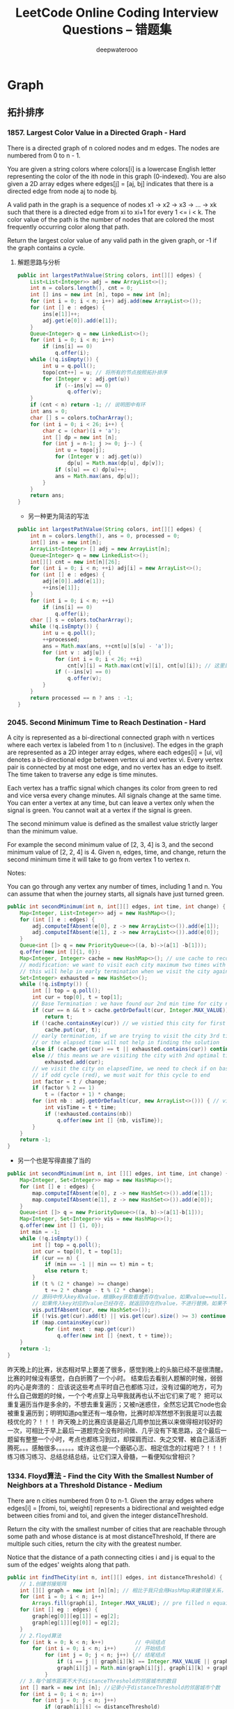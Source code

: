 #+latex_class: book
#+title: LeetCode Online Coding Interview Questions -- 错题集
#+author: deepwaterooo

* Graph
** 拓扑排序
*** 1857. Largest Color Value in a Directed Graph - Hard
There is a directed graph of n colored nodes and m edges. The nodes are numbered from 0 to n - 1.

You are given a string colors where colors[i] is a lowercase English letter representing the color of the ith node in this graph (0-indexed). You are also given a 2D array edges where edges[j] = [aj, bj] indicates that there is a directed edge from node aj to node bj.

A valid path in the graph is a sequence of nodes x1 -> x2 -> x3 -> ... -> xk such that there is a directed edge from xi to xi+1 for every 1 <= i < k. The color value of the path is the number of nodes that are colored the most frequently occurring color along that path.

Return the largest color value of any valid path in the given graph, or -1 if the graph contains a cycle.
**** 解题思路与分析
     #+BEGIN_SRC java
public int largestPathValue(String colors, int[][] edges) {
    List<List<Integer>> adj = new ArrayList<>();
    int n = colors.length(), cnt = 0; 
    int [] ins = new int [n], topo = new int [n]; 
    for (int i = 0; i < n; i++) adj.add(new ArrayList<>());
    for (int [] e : edges) {
        ins[e[1]]++;
        adj.get(e[0]).add(e[1]);
    }
    Queue<Integer> q = new LinkedList<>();
    for (int i = 0; i < n; i++)
        if (ins[i] == 0)
            q.offer(i);
    while (!q.isEmpty()) {
        int u = q.poll();
        topo[cnt++] = u; // 将所有的节点按照拓扑排序
        for (Integer v : adj.get(u)) 
            if (--ins[v] == 0)
                q.offer(v);
    }
    if (cnt < n) return -1; // 说明图中有环
    int ans = 0;
    char [] s = colors.toCharArray();
    for (int i = 0; i < 26; i++) {
        char c = (char)(i + 'a');
        int [] dp = new int [n];
        for (int j = n-1; j >= 0; j--) {
            int u = topo[j];
            for (Integer v : adj.get(u)) 
                dp[u] = Math.max(dp[u], dp[v]);
            if (s[u] == c) dp[u]++;
            ans = Math.max(ans, dp[u]);
        }
    }
    return ans;
}
#+END_SRC
- 另一种更为简洁的写法
#+BEGIN_SRC java
public int largestPathValue(String colors, int[][] edges) {
    int n = colors.length(), ans = 0, processed = 0;
    int[] ins = new int[n];
    ArrayList<Integer> [] adj = new ArrayList[n];
    Queue<Integer> q = new LinkedList<>();
    int[][] cnt = new int[n][26];
    for (int i = 0; i < n; ++i) adj[i] = new ArrayList<>();
    for (int [] e : edges) {
        adj[e[0]].add(e[1]);
        ++ins[e[1]];
    }
    for (int i = 0; i < n; ++i)
        if (ins[i] == 0)
            q.offer(i);
    char [] s = colors.toCharArray();
    while (!q.isEmpty()) {
        int u = q.poll();
        ++processed;
        ans = Math.max(ans, ++cnt[u][s[u] - 'a']);
        for (int v : adj[u]) {
            for (int i = 0; i < 26; ++i)
                cnt[v][i] = Math.max(cnt[v][i], cnt[u][i]); // 这里是不是可以再简化一下？
            if (--ins[v] == 0)
                q.offer(v);
        }
    }
    return processed == n ? ans : -1;
}
     #+END_SRC
*** 2045. Second Minimum Time to Reach Destination - Hard
A city is represented as a bi-directional connected graph with n vertices where each vertex is labeled from 1 to n (inclusive). The edges in the graph are represented as a 2D integer array edges, where each edges[i] = [ui, vi] denotes a bi-directional edge between vertex ui and vertex vi. Every vertex pair is connected by at most one edge, and no vertex has an edge to itself. The time taken to traverse any edge is time minutes.

Each vertex has a traffic signal which changes its color from green to red and vice versa every change minutes. All signals change at the same time. You can enter a vertex at any time, but can leave a vertex only when the signal is green. You cannot wait at a vertex if the signal is green.

The second minimum value is defined as the smallest value strictly larger than the minimum value.

For example the second minimum value of [2, 3, 4] is 3, and the second minimum value of [2, 2, 4] is 4.
Given n, edges, time, and change, return the second minimum time it will take to go from vertex 1 to vertex n.

Notes:

You can go through any vertex any number of times, including 1 and n.
You can assume that when the journey starts, all signals have just turned green.

[[./pic/redGreen.png]]

#+BEGIN_SRC java
public int secondMinimum(int n, int[][] edges, int time, int change) {
    Map<Integer, List<Integer>> adj = new HashMap<>();
    for (int [] e : edges) {
        adj.computeIfAbsent(e[0], z -> new ArrayList<>()).add(e[1]);
        adj.computeIfAbsent(e[1], z -> new ArrayList<>()).add(e[0]);
    }
    Queue<int []> q = new PriorityQueue<>((a, b)->(a[1] -b[1]));
    q.offer(new int []{1, 0});
    Map<Integer, Integer> cache = new HashMap<>(); // use cache to record min time per city
    // modification: we want to visit each city maximum two times with different times,
    // this will help in early termination when we visit the city again (3rd time or more)
    Set<Integer> exhausted = new HashSet<>();
    while (!q.isEmpty()) {
        int [] top = q.poll();
        int cur = top[0], t = top[1];
        // Base Termination : we have found our 2nd min time for city n
        if (cur == n && t > cache.getOrDefault(cur, Integer.MAX_VALUE))
            return t;
        if (!cache.containsKey(cur)) // we vistied this city for first time, so elapsed time is min for this city
            cache.put(cur, t);
        // early termination, if we are trying to visit the city 3rd time or more ,
        // or the elapsed time will not help in finding the solution
        else if (cache.get(cur) == t || exhausted.contains(cur)) continue;
        else // this means we are visiting the city with 2nd optimal time , we dont need to visit the city ever again
            exhausted.add(cur);
        // we visit the city on elapsedTime, we need to check if on basis of change time, whether this time falls in  cycle (green or red)
        // if odd cycle (red), we must wait for this cycle to end
        int factor = t / change;
        if (factor % 2 == 1)
            t = (factor + 1) * change;
        for (int nb : adj.getOrDefault(cur, new ArrayList<>())) { // visit the neighbours
            int visTime = t + time;
            if (!exhausted.contains(nb))
                q.offer(new int [] {nb, visTime});
        }
    }
    return -1;
}
#+END_SRC
- 另一个也是写得直接了当的
#+BEGIN_SRC java
public int secondMinimum(int n, int [][] edges, int time, int change) {
    Map<Integer, Set<Integer>> map = new HashMap<>();
    for (int [] e : edges) {
        map.computeIfAbsent(e[0], z -> new HashSet<>()).add(e[1]);
        map.computeIfAbsent(e[1], z -> new HashSet<>()).add(e[0]);
    }
    Queue<int []> q = new PriorityQueue<>((a, b)->(a[1]-b[1]));
    Map<Integer, Set<Integer>> vis = new HashMap<>();
    q.offer(new int [] {1, 0});
    int min = -1;
    while (!q.isEmpty()) {
        int [] top = q.poll();
        int cur = top[0], t = top[1];
        if (cur == n) {
            if (min == -1 || min == t) min = t;
            else return t;
        }
        if (t % (2 * change) >= change)
            t += 2 * change - t % (2 * change);
        // 源码中传入key和value，根据key获取看是否存在value，如果value==null，然后调用put方法把传入的key和value  put进map，返回根据key获取的老value
        // 如果传入key对应的value已经存在，就返回存在的value，不进行替换。如果不存在，就添加key和value，返回null
        vis.putIfAbsent(cur, new HashSet<>());
        if (!vis.get(cur).add(t) || vis.get(cur).size() >= 3) continue;
        if (map.containsKey(cur))
            for (int next : map.get(cur)) 
                q.offer(new int [] {next, t + time});
    }
    return -1;
}
#+END_SRC
昨天晚上的比赛，状态相对早上要差了很多，感觉到晚上的头脑已经不是很清醒。比赛的时候没有感觉，白白折腾了一个小时。
结束后去看别人题解的时候，弱弱的内心是奔溃的：
应该说这些考点平时自己也都练习过，没有过偏的地方，可为什么自己做题的时候，一个个考点穿上马甲我就再也认不出它们来了呢？
把可以重复遍历当作是多余的，不想去重复遍历；又被n迷惑住，全然忘记其它node也会被重复遍历到；明明知道pq里还有一堆杂物，比赛时却浑然想不到我是可以去裁枝优化的？！！！
昨天晚上的比赛应该是最近几周参加比赛以来做得相对较好的一次，可相比于早上最后一道题完全没有时间做、几乎没有下笔思路，这个最后一题留有整整一个小时，考点也都练习到过，却探肩而过、失之交臂、被自己活活折腾死。。。感触很多。。。。。。或许这也是一个磨砺心志、相定信念的过程吧？！！！练习练习练习、总结总结总结，让它们深入骨髓，一看便知似曾相识？

*** 1334. Floyd算法 - Find the City With the Smallest Number of Neighbors at a Threshold Distance - Medium
There are n cities numbered from 0 to n-1. Given the array edges where edges[i] = [fromi, toi, weighti] represents a bidirectional and weighted edge between cities fromi and toi, and given the integer distanceThreshold.

Return the city with the smallest number of cities that are reachable through some path and whose distance is at most distanceThreshold, If there are multiple such cities, return the city with the greatest number.

Notice that the distance of a path connecting cities i and j is equal to the sum of the edges' weights along that path.
#+BEGIN_SRC java
public int findTheCity(int n, int[][] edges, int distanceThreshold) {
    // 1.创建邻接矩阵
    int [][] graph = new int [n][n]; // 相比于我只会用HashMap来建邻接关系，邻接链表与数组都可能，看哪个用起来方便
    for (int i = 0; i < n; i++)
        Arrays.fill(graph[i], Integer.MAX_VALUE); // pre filled n equaivlent to Integer.MAX_VALUE
    for (int [] eg : edges) {
        graph[eg[0]][eg[1]] = eg[2];
        graph[eg[1]][eg[0]] = eg[2];
    }
    // 2.floyd算法
    for (int k = 0; k < n; k++)          // 中间结点
        for (int i = 0; i < n; i++)      // 开始结点
            for (int j = 0; j < n; j++) {// 结尾结点
                if (i == j || graph[i][k] == Integer.MAX_VALUE || graph[k][j] == Integer.MAX_VALUE) continue;
                graph[i][j] = Math.min(graph[i][j], graph[i][k] + graph[k][j]);
            }                
    // 3.每个城市距离不大于distanceThreshold的邻居城市的数目
    int [] mark = new int [n]; //记录小于distanceThreshold的邻居城市个数
    for (int i = 0; i < n; i++) 
        for (int j = 0; j < n; j++) 
            if (graph[i][j] <= distanceThreshold)
                mark[i]++;
    // 4.找数目少，编号最大的
    int min = n;
    int ans = 0;
    for (int i = 0; i < n; i++) 
        if (min >= mark[i]) {
            min = mark[i];
            ans = i;
        }
    return ans;
}
#+END_SRC
- 另一种解法
#+BEGIN_SRC java
// 之前用原创想法也写了很多图的题，但缺乏归纳总结，原创想法更多的是解决了题目，但解法与效率、与优化算法间的距离还需要很多比较归纳与总结，才能把图这一块吃透
// https://leetcode.jp/leetcode-1334-find-the-city-with-the-smallest-number-of-neighbors-at-a-threshold-distance-%E8%A7%A3%E9%A2%98%E6%80%9D%E8%B7%AF%E5%88%86%E6%9E%90/  这个题需要重新写
// map：图结构
// city：当前城市
// dis：当前所剩距离
// v：已经被记录为邻居的节点
// maxDis：走到某个节点时，剩余距离的最大值
// 返回值为当前城市的邻居数。
private int dfs(int [][] arr, int city, int dis, boolean [] vis, int [] maxDis) {
    int res = 0;
    for (int i = 0; i < arr[0].length; i++) { // 循环当前城市的所有相邻城市
        int distance = arr[city][i]; // 与相邻城市的距离，如果为0，说明与该城市不相连
        int diffDis = dis - distance;// 到达相邻城市后，与阈值相比的剩余距离。
        if (distance > 0 && diffDis >= maxDis[i]) { // 与该城市相连并且剩余距离大于等于访问数组中的值
            maxDis[i] = diffDis;     // 更新访问数组中的剩余距离   
            if (!vis[i]) {
                vis[i] = true;
                res++;
            }
            res += dfs(arr, i, diffDis, vis, maxDis); // 递归dfs与该城市相连的其他城市：图中我似乎还很没有dfs以及递归的概念
        }
    }
    return res;
}
public int findTheCity(int n, int[][] edges, int distanceThreshold) {
    int [][] map = new int [n][n];
    for (int [] eg : edges) {
        map[eg[0]][eg[1]] = eg[2];
        map[eg[1]][eg[0]] = eg[2];
    }
    int min = n;
    int res = 0;
    for (int i = 0; i < n; i++) {
        boolean [] vis = new boolean [n];
        vis[i] = true;
        int cnt = dfs(map, i, distanceThreshold, vis, new int [n]);
        if (cnt <= min) {
            min = cnt;
            res = i;
        }
    }
    return res;
}
#+END_SRC

*** 1129. Shortest Path with Alternating Colors - Medium
Consider a directed graph, with nodes labelled 0, 1, ..., n-1.  In this graph, each edge is either red or blue, and there could be self-edges or parallel edges.

Each [i, j] in red_edges denotes a red directed edge from node i to node j.  Similarly, each [i, j] in blue_edges denotes a blue directed edge from node i to node j.

Return an array answer of length n, where each answer[X] is the length of the shortest path from node 0 to node X such that the edge colors alternate along the path (or -1 if such a path doesn't exist).
#+BEGIN_SRC java
// 找最短路径应该用queue来做，入队列的时候需要标记红边或是蓝边以便找交替路径
public int[] shortestAlternatingPaths(int n, int[][] red_edges, int[][] blue_edges) {
    HashMap<Integer, List<Integer>> [] maps = new HashMap [2]; // 0 : red; 1: blue
    for (int i = 0; i < 2; i++) 
        maps[i] = new HashMap<>();
    for (int i = 0; i < red_edges.length; i++) 
        maps[0].computeIfAbsent(red_edges[i][0], k->new ArrayList<>()).add(red_edges[i][1]);
    for (int i = 0; i < blue_edges.length; i++) 
        maps[1].computeIfAbsent(blue_edges[i][0], k->new ArrayList<>()).add(blue_edges[i][1]);
    int [] ans = new int[n];
    Arrays.fill(ans, -1);
    Queue<int []> q = new LinkedList<>();
    q.offer(new int [] {0, 0}); // red edge         
    q.offer(new int [] {0, 1}); // blue edge
    boolean [][] inQueue = new boolean [n][2]; // 0: red, 1: blue
    inQueue[0][0] = true;
    inQueue[0][1] = true;
    int cnt = 0, color = 0;
    while (!q.isEmpty()) {
        for (int size = q.size(); size > 0; size--) {
            int [] cur = q.poll();
            System.out.println(Arrays.toString(cur));
            color = cur[1];
            if (ans[cur[0]] == -1) ans[cur[0]] = cnt;
            List<Integer> nextNodes = maps[1-color].get(cur[0]);
            if (nextNodes == null) continue;
            for (Integer next : nextNodes) 
                if (!inQueue[next][1-color]) {
                    q.offer(new int [] {next, 1-color});
                    inQueue[next][1-color] = true;
                }
        }
        ++cnt;
    }
    return ans;
}
#+END_SRC
- 不是总喜欢省掉大括号吗，试试省掉下面的。。。。。。
#+BEGIN_SRC java
public int[] shortestAlternatingPaths(int n, int[][] red_edges, int[][] blue_edges) {
    int [][] red = new int[n][2]; // 红 0 蓝 1
    int [][] blue = new int[n][2];
    for (int i = 1; i < n; i++) {
        red[i][0] = i;
        red[i][1] = 0x0fffffff;   // 初始化红边权值
    }
    red [0][0] = 0;
    red [0][1] = 0;
    for (int i = 1; i < n; i++) {
        blue[i][0] = i;
        blue[i][1] = 0x0fffffff;
    }
    blue [0][0] = 0;
    blue [0][1] = 0;
    dfs(red, blue, 0, 0, red_edges, blue_edges);
    dfs(red, blue, 1, 0, red_edges, blue_edges);
    int [] ans = new int[n];
    for(int i = 0; i < n; i++){
        ans[i] = Math.min(red[i][1], blue[i][1]);
        if (ans[i] == 0x0fffffff) // 没有改变说明不存在
            ans[i] = -1;
    }
    return ans;
}
public void dfs(int [][] red, int [][] blue, int color, int node, int[][] red_edges, int[][] blue_edges){
    if (color == 0) { // 这个括号可以省吗？？？
        for (int [] blue_to : blue_edges) // 以node为from to 为终 的边
            if (node == blue_to[0] && red[node][1]+1 < blue[blue_to[1]][1]) {// 0到from点加1是否小于0到to的距离
                blue[blue_to[1]][1] = red[node][1]+1; // 作距离的更新
                dfs(red, blue, 1-color, blue_to[1], red_edges, blue_edges);
            }
    } else for (int [] red_to : red_edges) //以node为from to 为终 的边
               if (node == red_to[0] && blue[node][1]+1 < red[red_to[1]][1]) {//0到from点加1是否小于0到to的距离
                   red[red_to[1]][1] = blue[node][1]+1;
                   dfs(red, blue, 1-color, red_to[1], red_edges, blue_edges);
               }
}
#+END_SRC

*** 882. Reachable Nodes In Subdivided Graph - Hard
You are given an undirected graph (the "original graph") with n nodes labeled from 0 to n - 1. You decide to subdivide each edge in the graph into a chain of nodes, with the number of new nodes varying between each edge.

The graph is given as a 2D array of edges where edges[i] = [ui, vi, cnti] indicates that there is an edge between nodes ui and vi in the original graph, and cnti is the total number of new nodes that you will subdivide the edge into. Note that cnti == 0 means you will not subdivide the edge.

To subdivide the edge [ui, vi], replace it with (cnti + 1) new edges and cnti new nodes. The new nodes are x1, x2, ..., xcnti, and the new edges are [ui, x1], [x1, x2], [x2, x3], ..., [xcnti-1, xcnti], [xcnti, vi].

In this new graph, you want to know how many nodes are reachable from the node 0, where a node is reachable if the distance is maxMoves or less.

Given the original graph and maxMoves, return the number of nodes that are reachable from node 0 in the new graph.

再进一步来分析，其实上对于每个结点来说（不论有没有编号），若我们能算出该结点离起始结点的最短距离，且该距离小于等于M的话，那这个结点就一定可以到达。这样来说，其实本质就是求单源点的最短距离，此时就要祭出神器迪杰斯特拉算法 Dijkstra Algorithm 了，LeetCode 中使用了该算法的题目还有 Network Delay Time 和 The Maze II。该算法的一般形式是用一个最小堆来保存到源点的最小距离，这里我们直接统计到源点的最小距离不是很方便，可以使用一个小 trick，即用一个最大堆来统计当前结点所剩的最大步数，因为剩的步数越多，说明距离源点距离越小。由于 Dijkstra 算法是以起点为中心，向外层层扩展，直到扩展到终点为止。根据这特性，用 BFS 来实现时再好不过了，首先来建立邻接链表，这里可以使用一个 NxN 的二维数组 graph，其中 graph[i][j] 表示从大结点i往大结点j方向会经过的小结点个数，建立邻接链表的时候对于每个 edge，要把两个方向都赋值，前面解释过了这里要当作有向图来做。然后使用一个最大堆，里面放剩余步数和结点编号组成的数对儿，把剩余步数放前面就可以默认按步数从大到小排序了，初始化时把 {M,0} 存入最大堆。还需要一个一维数组 visited 来记录某个结点是否访问过。

#+BEGIN_SRC java
public int reachableNodes(int[][] edges, int maxMoves, int n) {
    int [][] graph = new int  [n][n];
    for (int i = 0; i < n; i++) 
        Arrays.fill(graph[i], -1);
    for (int [] v : edges) {
        graph[v[0]][v[1]] = v[2];
        graph[v[1]][v[0]] = v[2];
    }
    Queue<int []> q = new PriorityQueue<>((a, b) -> (b[0] - a[0]));
    boolean [] vis = new boolean [n];
    q.offer(new int [] {maxMoves, 0});
    int res = 0;
    while (!q.isEmpty()) {
        int [] cur = q.poll();
        int cnt = cur[0], u = cur[1];
        if (vis[u]) continue;
        vis[u] = true;
        ++res;
        for (int i = 0; i < n; i++) {
            if (graph[u][i] == -1) continue;
            if (cnt > graph[u][i] && !vis[i])
                q.offer(new int [] {cnt - graph[u][i]-1, i});
            graph[i][u] -= Math.min(cnt, graph[u][i]);
            res += Math.min(cnt, graph[u][i]);
        }
    }
    return res;
}
#+END_SRC
- 我们也可以使用 HashMap 来建立邻接链表，最后的运行速度果然要比二维数组形式的邻接链表要快一些，其他的地方都不变，参见代码如下：
#+BEGIN_SRC java
public int reachableNodes(int[][] edges, int maxMoves, int n) {
    int res = 0;
    Map<Integer, Map<Integer, Integer>> graph = new HashMap<>();
    for (int [] v : edges) {
        graph.computeIfAbsent(v[0], k->new HashMap<>()).put(v[1], v[2]);
        graph.computeIfAbsent(v[1], k->new HashMap<>()).put(v[0], v[2]);
    }
    Queue<int []> q = new PriorityQueue<>((a, b) -> (b[0] - a[0]));
    boolean [] vis = new boolean [n];
    q.offer(new int [] {maxMoves, 0});
    while (!q.isEmpty()) {
        int [] cur = q.poll();
        int cnt = cur[0], u = cur[1];
        if (vis[u]) continue;
        vis[u] = true;
        ++res;
        for (int i = 0; i < n; i++) {
            if (!graph.containsKey(u) || !graph.get(u).containsKey(i) || graph.get(u).get(i) == -1) continue;
            if (cnt > graph.get(u).get(i) && !vis[i])
                q.offer(new int [] {cnt - graph.get(u).get(i)-1, i});
            graph.get(i).put(u, graph.get(u).get(i) - Math.min(cnt, graph.get(u).get(i)));
            res += Math.min(cnt, graph.get(u).get(i));
        }
    }
    return res;
}
#+END_SRC

*** 1782. Count Pairs Of Nodes - Hard
You are given an undirected graph defined by an integer n, the number of nodes, and a 2D integer array edges, the edges in the graph, where edges[i] = [ui, vi] indicates that there is an undirected edge between ui and vi. You are also given an integer array queries.

Let incident(a, b) be defined as the number of edges that are connected to either node a or b.

The answer to the jth query is the number of pairs of nodes (a, b) that satisfy both of the following conditions:

a < b
incident(a, b) > queries[j]
Return an array answers such that answers.length == queries.length and answers[j] is the answer of the jth query.

Note that there can be multiple edges between the same two nodes.
#+BEGIN_SRC java
// https://leetcode.com/problems/count-pairs-of-nodes/discuss/1096740/C%2B%2BJavaPython3-Two-Problems-O(q-*-(n-%2B-e))
public int[] countPairs(int n, int[][] edges, int[] queries) { // 别人家的思路好清晰
    int [] cnt = new int [n+1], sortedCnt = new int [n+1], ans = new int [queries.length];
    Map<Integer, Integer> [] m = new HashMap[n+1];
    for (var e : edges) {
        sortedCnt[e[0]] = cnt[e[0]] = cnt[e[0]] + 1;
        sortedCnt[e[1]] = cnt[e[1]] = cnt[e[1]] + 1;
        int min = Math.min(e[0], e[1]), max = Math.max(e[0], e[1]);
        m[min] = m[min] == null ? new HashMap<>() : m[min];
        m[min].put(max, m[min].getOrDefault(max, 0) + 1); // 仍然是当作有向图、单向图来做
    }
    Arrays.sort(sortedCnt);
    int res = 0, cur = 0;
    for (int k = 0; k < queries.length; k++) {
        for (int i = 1, j = n; i < j;) 
            if (queries[k] < sortedCnt[i] + sortedCnt[j])
                ans[k] += (j--) - i;
            else ++i;
        for (int i = 1; i <= n; i++) 
            if (m[i] != null) 
                for (var en : m[i].entrySet()) {
                    int j = en.getKey(), sharedCnt = en.getValue();
                    if (queries[k] < cnt[i] + cnt[j] && cnt[i] + cnt[j] - sharedCnt <= queries[k])
                        ans[k]--;
                }
    } 
    return ans;
}
#+END_SRC
# // https://leetcode.com/problems/count-pairs-of-nodes/discuss/1096432/Java-or-Two-Steps-or-O(NlgN-%2B-Q(N%2BE))
# // 这个也可以再参考一下

** Tarjan 算法
- 图的一些基本概念：
  - *关联（incident）* : 点为边的端点;
  - *邻接（adjacent）* : 点与点关联同一条边，或边与边关联同一顶点；
  - *子图* : 图G'的点和边都是图G的子集，则G'为G的子图;
  - *道路* : 从点v到点u的路径；
  - *简单道路* : 没有重复边的道路；
  - *回路* : 起点与终点相同的道路；
  - *简单回路* : 没有重复边的回路；
  - *连通* : 两顶点间有道路；
  - *强连通* : 有向图u→v与v→u都有道路；
  - *连通图* : 任意两顶点间都有道路（若有向图除去方向后连通，则称有向图连通）；
  - *简单图* : 没有重复边和自环的图；
  - *完全图* : 任意两顶点间有一条边到达的简单图（有向完全图与无向完全图）；
  - *强连通（strongly connected）* : 在有向图G 中，如果两个顶点间至少存在一条路径，称两个顶点强连通（strongly connected）；
  - *强连通图* : 如果有向图G 的每两个顶点都强连通，称G 是一个强连通图；
  - *强连通分量(strongly connected components)* : 非强连通图有向图的极大强连通子图，称为强连通分量(strongly connected components)。
- 无向图的割点与桥
  - 什么是无向图？简单来说，若一个图中每条边都是无方向的，则称为无向图。
  - 割点: 若从图中删除节点 x 以及所有与 x 关联的边之后，图将被分成两个或两个以上的不相连的子图，那么称 x 为图的割点。
  - 桥: 若从图中删除边 e 之后，图将分裂成两个不相连的子图，那么称 e 为图的桥或割边。
- 求强连通分量就是我们今天要解决的问题，根据强连通分量定义，用双向遍历取交集的方法求强连通分量，时间复杂度为O（$N^2$+M）. 而Tarjan或Kosaraju算法, 两者的时间复杂度都是O（N+M）。
*** 算法简介

在了解了 Tarjan 算法的背景以及图的割点与桥的基本概念之后，我们下面所面临的问题就是 —— 如何求解图的割点与桥？

开门见山，我们直接引出 Tarjan 算法在求解无向图的割点与桥的工作原理。

- 时间戳: ​时间戳是用来标记图中每个节点在进行深度优先搜索时被访问的时间顺序，当然，你可以理解成一个序号（这个序号由小到大），用 dfn[x] 来表示。
- 搜索树: 在无向图中，我们以某一个节点 x 出发进行深度优先搜索，每一个节点只访问一次，所有被访问过的节点与边构成一棵树，我们可以称之为“无向连通图的搜索树”。
- 追溯值: 追溯值用来表示从当前节点 x 作为搜索树的根节点出发，能够访问到的所有节点中，时间戳最小的值 —— low[x]。那么，我们要限定下什么是“能够访问到的所有节点”？，其需要满足下面的条件之一即可：
  - 以 x 为根的搜索树的所有节点
  - 通过一条非搜索树上的边，能够到达搜索树的所有节点

Tarjan 算法是基于对图深度优先搜索的算法，每个强连通分量为搜索树中的一棵子树。搜索时，把当前搜索树中未处理的节点加入一个堆栈，回溯时可以判断栈顶到栈中的节点是否为一个强连通分量。

- 定义:
  - o DFN(u)为节点u 搜索的次序编号(时间戳);
  - o LOW(u)为u 或 u的子树能够追溯到的最早的栈中节点的次序号;

由定义可以得出，当 DFN(u)=LOW(u)时，以u为根的搜索子树上所有节点是一个强连通分量。

- 算法：
  - 当首次搜索到点u时DFN[u]=LOW[u]=time;
  - 每当搜索到一个点，把该点压入栈顶;
  - 当u和v有边相连时:

1）如果v不在栈中（树枝边），DFS(v)，并且LOW[u] = min{LOW(u),LOW(v)};

2）如果v在栈中（前向边/后向边），此时LOW[u] = min{LOW[u],DFN[v]}
    - 当DFN[u]=LOW[u]时，将它以及在它之上的元素弹出栈，此时，弹出栈的结点构成一个强连通分量;
    - 继续搜索，知道图被遍历完毕。

由于在这个过程中每个点只被访问一次，每条边也只被访问一次，所以Tarjan算法的时间复杂度是O(n+m).
 
- 这个算法需要用到好几个辅助数组, 下面我来详细介绍它们的作用
  - int dfn[MAXN];// 用来记录一个顶点第一次被访问时的时间戳
  - int low[MAXN];// 用来记录一个顶点不经过它的父亲顶点最高能访问到它的祖先节点中的最小时间戳, 通俗易懂的来说, 就是与结点i连接的所有点中dfn[]值最小的一个。
  - int cut[MAXN];// 用来记录该点是否是割点, 因为一个割点可能多次被记录

*** 1192. Critical Connections in a Network- Hard Tarjan 算法 Tarjan's algorithm Kosaraju算法 -- todo: 这个题不太懂
There are n servers numbered from 0 to n - 1 connected by undirected server-to-server connections forming a network where connections[i] = [ai, bi] represents a connection between servers ai and bi. Any server can reach other servers directly or indirectly through the network.

A critical connection is a connection that, if removed, will make some servers unable to reach some other server.

Return all critical connections in the network in any order.
**** 解题思路与分析
- https://www.cnblogs.com/nullzx/p/7968110.html

     #+BEGIN_SRC java
public List<List<Integer>> criticalConnections(int n, List<List<Integer>> connections) {
    depth = new int [n];
    Arrays.fill(depth, -1);
    adj = new ArrayList[n]; // 初始化结构图map[i]代表节点i可以连通哪些节点
    for (int i = 0; i < n; i++) adj[i] = new ArrayList<>();
    for (List<Integer> c : connections) {
        adj[c.get(0)].add(c.get(1));
        adj[c.get(1)].add(c.get(0));
    }
    dfs(0, 0, 0);
    return ans;
}
List<List<Integer>> ans = new ArrayList<>();
List<Integer> [] adj;
int [] depth;
int dfs(int cur, int pre, int dep) { // 返回值为当前节点所有dfs路径终点的最小深度
    depth[cur] = dep; // 将当前深度存入深度数组
    int res = Integer.MAX_VALUE;
    for (int v : adj[cur]) {
        if (v == pre) continue;
        int endDepth; // dfs终点深度
        if (depth[v] == -1) {
            endDepth = dfs(v, cur, dep + 1);
            // 如果深度大于当前深度，说明当前点不在闭环上, 当前点与下一节点i之间的连线为答案之一
            if (endDepth > dep)
                ans.add(List.of(cur, v));
        } else endDepth = depth[v];
        res = Math.min(res, endDepth);
    }
    return res;
}
     #+END_SRC

** 欧拉回路: Hierholzer 算法, Fleury算法
- AOV&AOE
  - AOVAOV网，顶点表示活动，弧表示活动间的优先关系的有向图。 即如果a->b,那么a是b的先决条件。
  - AOEAOE网，边表示活动，是一个带权的有向无环图， 其中顶点表示事件，弧表示活动，权表示活动持续时间。

求拓扑序列就是AOVAOV，求关键路径就是AOEAOE

入度: 入度(indegree)就是有向图中指向这个点的边的数量，即有向图的某个顶点作为终点的次数和

出度: 出度(outdegree)就是从这个点出去的边的数量，即有向图的某个顶点作为起点的次数和

- 定义
  - 欧拉回路（Eulerian Circuit）：从图上一个点u出发不重复地经过每一条边后，再次回到点u的一条路径。
  - 欧拉路径（Eulerian Path）:从图上一个点u出发不重复地经过每一条边的一条路径（不必回到点u）。
  - 欧拉图即存在欧拉回路的图，半欧拉图即存在欧拉路径的图
  - 欧拉迹/欧拉通路/一笔画：通过图中每条边且行遍所有顶点的迹（每条边恰一次的途径），称为欧拉迹（Euler trail）
  - 半欧拉图：具有欧拉通路但不具有欧拉回路的无向图称为半欧拉图，有且仅有两个度数为奇数的结点
  - 环游：图的环游(tour)是指经过图的每条边至少一次的闭途径
  - 欧拉环游/回路：经过每条边恰好一次的环游/回路欧拉环游/回路（Eular tour）
  - 欧拉图：一个图若包含欧拉环游，则称为欧拉图(Euleriangraph)
  - 欧拉定理：一个非空连通图是欧拉图当且仅当它的每个顶点的度数都是偶数
  - 通过图中所有边恰好一次且行遍所有顶点的通路称为 *欧拉通路* 。
  - 通过图中所有边恰好一次且行遍所有顶点的回路称为 *欧拉回路* 。
  - 具有欧拉回路的无向图称为 *欧拉图* 。
  - 具有欧拉通路但不具有欧拉回路的无向图称为 *半欧拉图* 。

就像是一笔画，要求每条边只走一次，但每个点可以多次经过，而要求每个点只走一次的模型是哈密顿环注意欧拉回路必须回到起点，欧拉路径则不必，可以说欧拉回路一定是欧拉路径，反之不成立
|--------+------------------------------+------------------------------------------------------------------------------------------|
|        | 欧拉回路                     | 欧拉路径                                                                                 |
|--------+------------------------------+------------------------------------------------------------------------------------------|
| 无向图 | 每个节点都有偶数的度         | 每个节点都有偶数的度或只有两个节点有用奇数的度（这个两个奇数度的节点是起点和终点）    |
| 有向图 | 每个节点都有相同的入度和出度 | 最多只有一个顶点的入度-出度=1并且最多只有一个顶点的出度-入度=1,其他节点的出度与入度相等  |
|--------+------------------------------+------------------------------------------------------------------------------------------|
- 其他结论
  - 无向图为（半）欧拉图时，只需用1笔画成；无向图为非（半）欧拉图时，即奇点（度为奇数的点）数k>2，需用k/2笔画成。
  - 可以用加边的方式把一个非欧拉图变成欧拉图。对于无向图来说，每个奇点都需加一个度，加的边为 奇点数/2 ；对于有向图来说，每个点都需加上入度与出度之差，加的边数为每个点入度与出度之差的绝对值之和再除以2。

*** 753. Cracking the Safe - Hard
There is a safe protected by a password. The password is a sequence of n digits where each digit can be in the range [0, k - 1].

The safe has a peculiar way of checking the password. When you enter in a sequence, it checks the most recent n digits that were entered each time you type a digit.
     #+BEGIN_SRC java
For example, the correct password is "345" and you enter in "012345":
After typing 0, the most recent 3 digits is "0", which is incorrect.
After typing 1, the most recent 3 digits is "01", which is incorrect.
After typing 2, the most recent 3 digits is "012", which is incorrect.
After typing 3, the most recent 3 digits is "123", which is incorrect.
After typing 4, the most recent 3 digits is "234", which is incorrect.
After typing 5, the most recent 3 digits is "345", which is correct and the safe unlocks.
     #+END_SRC
Return any string of minimum length that will unlock the safe at some point of entering it.
**** 解题思路与分析: Hierholzer 算法

Hierholzer 算法可以在一个欧拉图中找出欧拉回路。

[[./pic/crackingSafe.png]]

由于这个图的每个节点都有 kk 条入边和出边，因此它一定存在一个欧拉回路，即可以从任意一个节点开始，一次性不重复地走完所有的边且回到该节点。因此，我们可以用 \text{Hierholzer}Hierholzer 算法找出这条欧拉回路：
​
我们从节点 uu 开始，任意地经过还未经过的边，直到我们「无路可走」。此时我们一定回到了节点 uu，这是因为所有节点的入度和出度都相等。

回到节点 uu 之后，我们得到了一条从 uu 开始到 uu 结束的回路，这条回路上仍然有些节点有未经过的出边。我么从某个这样的节点 vv 开始，继续得到一条从 vv 开始到 vv 结束的回路，再嵌入之前的回路中，即

u→⋯→v→⋯→u

变为

u→⋯→v→⋯→v→⋯→u

     #+BEGIN_SRC java
Set<Integer> seen = new HashSet<Integer>();
StringBuffer ans = new StringBuffer();
int highest;
int k;
public String crackSafe(int n, int k) {
    highest = (int) Math.pow(10, n - 1);
    this.k = k;
    dfs(0);
    for (int i = 1; i < n; i++) 
        ans.append('0');
    return ans.toString();
}
public void dfs(int node) {
    for (int x = 0; x < k; ++x) {
        int nei = node * 10 + x;
        if (!seen.contains(nei)) {
            seen.add(nei);
            dfs(nei % highest);
            ans.append(x); // 这里dfs之后才添加的顺序狠重要
        }
    }
}
     #+END_SRC
**** 解题思路与分析

密码共有n位，每一个位可以有k个数字，总共不同的密码总数就有k的n次方个。思路是先从n位都是0的密码开始，取出钥匙串的最后 n-1 个数字，然后在后面依次添加其他数字，用一个 HashSet 来记录所有遍历过的密码，这样如果不在集合中，说明是一个新密码，而生成这个新密码也只是多加了一个数字，能保证钥匙串最短，这是一种贪婪的解法，相当的巧妙

     #+BEGIN_SRC java
public String crackSafe(int n, int k) {
    int N = (int)Math.pow(k, n); // 第个位有k种取值,总共有k^n种不同的状态
    String s = "0".repeat(n);
    Set<String> ss = new HashSet<>(List.of(s.toString()));
    for (int i = 0; i < N; i++) {
        String pre = s.substring(s.length() - (n-1));
        // for (int j = 0; j < k; j++) { // 这里需要倒回来
        for (int j = k-1; j >= 0; j--) { 
            String cur = pre + String.valueOf(j);
            if (!ss.contains(cur)) {
                ss.add(cur);
                s += "" + j;
                break;
            }
        }
    }
    return s;
}
     #+END_SRC

其实在初看Hierholzer算法时，很容易产生一种想法，就是我只需要从一个节点遍历，每次把它经历的边加入到结果字符串中，当回到初始点时就完成一圈，但是这样实现的话有个明显的问题，就是每个节点都有自环，如果你遍历到某个节点时，直接跳过了自环，去了其他节点，那就失去了回来的机会（想想回家的时候虽然你可以绕小路，也可以走大路，但只要你走大路到家了，就不可能再回到学校从小路回家）。实际上不只是自环，还有可能有其他边没循环到，因为回到自身路径过多，很多边都可能没有利用。

而官方题解中的dfs巧妙的解决了这个问题，实际上它不只是沿着边走，而是把每一个边的组合都遍历到，并且在遍历之后才将有用的节点嵌套到字符串中。在dfs中，每次循环时，并不是直接将该边加入到字符串中，而是在循环之后，实际上可以想成是用了一个栈，反序的将合法的序列弹出了（dfs中的每次循环都会探索一个节点能到达的结尾在哪里，并且因为记录了每一条删除的边，所以其并不会走之前走过的路，找到结尾后回溯到还有边可走的点，继续向下走，而在该点所有可行边都已回溯完毕后，才到他自己，所以其实所有边都已经到达，并且顺序是逆序）。所以在主函数中，在得到整个序列后，才将初始的节点放入字符串末尾（如果正序的话，你应该将它放到字符串的开头）。

**** 解题思路与分析: 递归写法

来看同一种解法的递归写法，思路和迭代的写法一模一样，写法略有不同而已

     #+BEGIN_SRC java
public String crackSafe(int n, int k) {
    N = (int)Math.pow(k, n); // 第个位有k种取值,总共有k^n种不同的状态
    s = "0".repeat(n);
    Set<String> ss = new HashSet<>(List.of(s.toString()));
    dfs(ss, n, k);
    return s;
}
String s;
int N;
void dfs(Set<String> ss, int n, int k) {
    if (ss.size() == N) return; 
    String pre = s.substring(s.length() - (n-1));
    for (int i = k-1; i >= 0; i--) {
        String cur = pre + i;
        if (ss.contains(cur)) continue;
        s += "" + i;
        ss.add(cur);
        dfs(ss, n, k);
    }
}
     #+END_SRC
*** 332. Reconstruct Itinerary - Medium 欧拉回路 Hierholzer 算法
You are given a list of airline tickets where tickets[i] = [fromi, toi] represent the departure and the arrival airports of one flight. Reconstruct the itinerary in order and return it.

All of the tickets belong to a man who departs from "JFK", thus, the itinerary must begin with "JFK". If there are multiple valid itineraries, you should return the itinerary that has the smallest lexical order when read as a single string.

For example, the itinerary ["JFK", "LGA"] has a smaller lexical order than ["JFK", "LGB"].
You may assume all tickets form at least one valid itinerary. You must use all the tickets once and only once.
**** 解题思路与分析

我们化简本题题意：给定一个 nn 个点 mm 条边的图，要求从指定的顶点出发，经过所有的边恰好一次（可以理解为给定起点的「一笔画」问题），使得路径的字典序最小。

- 这种「一笔画」问题与欧拉图或者半欧拉图有着紧密的联系，下面给出定义：
  - 通过图中所有边恰好一次且行遍所有顶点的通路称为 *欧拉通路* 。
  - 通过图中所有边恰好一次且行遍所有顶点的回路称为 *欧拉回路* 。
  - 具有欧拉回路的无向图称为 *欧拉图* 。
  - 具有欧拉通路但不具有欧拉回路的无向图称为 *半欧拉图* 。

因为本题保证至少存在一种合理的路径，也就告诉了我们，这张图是一个欧拉图或者半欧拉图。我们只需要输出这条欧拉通路的路径即可。

- 如果没有保证至少存在一种合理的路径，我们需要判别这张图是否是欧拉图或者半欧拉图，具体地：
  - 对于无向图 G，G 是欧拉图当且仅当 G 是连通的且没有奇度顶点。
  - 对于无向图 G，G 是半欧拉图当且仅当 G 是连通的且 G 中恰有 2 个奇度顶点。
  - 对于有向图 G，G 是欧拉图当且仅当 G 的所有顶点属于同一个强连通分量且每个顶点的入度和出度相同。
  - 对于有向图 G，G 是半欧拉图当且仅当 G 的所有顶点属于同一个强连通分量且
    - 恰有一个顶点的出度与入度差为 1；
    - 恰有一个顶点的入度与出度差为 1；
    - 所有其他顶点的入度和出度相同。
     #+BEGIN_SRC java
     #+END_SRC
**** 解题思路与分析: Hierholzer 算法
- Hierholzer 算法用于在连通图中寻找欧拉路径，其流程如下：
  - 从起点出发，进行深度优先搜索。
  - 每次沿着某条边从某个顶点移动到另外一个顶点的时候，都需要删除这条边。
  - 如果没有可移动的路径，则将所在节点加入到栈中，并返回。

当我们顺序地考虑该问题时，我们也许很难解决该问题，因为我们无法判断当前节点的哪一个分支是「死胡同」分支。

不妨倒过来思考。我们注意到只有那个入度与出度差为 11 的节点会导致死胡同。而该节点必然是最后一个遍历到的节点。我们可以改变入栈的规则，当我们遍历完一个节点所连的所有节点后，我们才将该节点入栈（即逆序入栈）。

对于当前节点而言，从它的每一个非「死胡同」分支出发进行深度优先搜索，都将会搜回到当前节点。而从它的「死胡同」分支出发进行深度优先搜索将不会搜回到当前节点。也就是说当前节点的死胡同分支将会优先于其他非「死胡同」分支入栈。

这样就能保证我们可以「一笔画」地走完所有边，最终的栈中逆序地保存了「一笔画」的结果。我们只要将栈中的内容反转，即可得到答案。

#+BEGIN_SRC java
public List<String> findItinerary(List<List<String>> tickets) {
    for (List<String> t : tickets) 
        m.computeIfAbsent(t.get(0), z -> new PriorityQueue<>()).offer(t.get(1));
    List<String> ans = new ArrayList<>();
    dfs("JFK", ans);
    Collections.reverse(ans);
    return ans;
}
Map<String, PriorityQueue<String>> m = new HashMap<>(); // PriorityQueue已经默认是最小字典序，免去了排序的操作
void dfs(String s, List<String> l) {
    Queue<String> next = m.get(s);
    while (next != null && next.size() > 0)
        dfs(next.poll(), l);
    l.add(s);
}
#+END_SRC
**** 解题思路与分析: Hierholzer 算法,同上，但用LinkedList可以从头插入

Greedy DFS, building the route backwards when retreating.

这题其实和我之前用 DFS 处理 topological sort 的代码非常像，主要区别在于存 graph 的方式不同，这里是一个 String 直接连着对应的 next nodes，而且形式是 min heap:

- 原题给的是 edges，所以图是自己用 hashmap 建的。
  - min heap 可以自动保证先访问 lexicographical order 较小的；
  - 同时 poll 出来的 node 自动删除，免去了用 List 的话要先 collections.sort 再 remove 的麻烦。
  - 这种以 “edge” 为重心的算法多靠 heap，比如 dijkstra.

Hierholzer算法的精髓是当每次访问一条边的时候，删除这条边，当遍历完一个节点所连的所有节点后，才将该节点入栈，最后将栈中的节点反转，即可得到欧拉路径

     #+BEGIN_SRC java
public List<String> findItinerary(String[][] tickets) {
    LinkedList<String> ans = new LinkedList<>();
    for (String[] t : tickets)
        map.computeIfAbsent(t.get(0), z -> new ArrayList<>()).offer(t.get(1));
    dfs("JFK", ans);
    return new ArrayList<String>(ans); // LinkedList最后需要转换成ArrayList
}
HashMap<String, PriorityQueue<String>> map = new HashMap<>();
void dfs(String airport, LinkedList<String> list) {
    while (map.containsKey(airport) && !map.get(airport).isEmpty())
        dfs(map.get(airport).poll(), l);
    list.offerFirst(airport); // LinkedList可以这么写
}
     #+END_SRC
**** 解题思路与分析: Fleury算法: leetcode还有一道割点割边的题，找出来 todo
- 一些概念：
  - 割点: 在一个无向图中，如果有一个顶点集合，删除这个顶点集合以及这个集合中所有顶点相关联的边以后，图的连通分量增多，就称这个点集为割点集合，如果某个割点集合只含有一个顶点 X（也即{X}是一个割点集合），那么X称为一个割点
  - 割边: 在一个无向图中，如果有一个边集合，删除这个边集合以后，图的连通分量增多，就称这个边集为割边集合，如果某个割边集合只含有一条边 X（也即{X}是一个边集合），那么X称为一个割边，也叫做桥

- 步骤
  - 1.如果要找欧拉回路，可以从任意点开始，如果要找欧拉路径，需要从有着奇数度的两个及顶点中的一个开始，如果有奇数度顶点的话
  - 2.选择当前点相连的边，确保删除该边，不会将欧拉图分成两个不同的联通分量
  - 3.将该边加入到路径中，并将该边从欧拉图中删除，如果当前的选择有一个桥与非桥的边时候，优先选非桥的边，不到万不得已，不选桥
  - 4.持续该过程直到路径收集完成

- 分析: 上面的步骤中，选桥边与非桥边的时候，如何判断当前的边是否是桥，这个过程很关键，大体的思路是：
  - 从当前节点u出发，计数，哪些顶点可以通过u可达，直接可达和间接可达均可以，记为cnt1
  - 移除掉u-v这条边
  - 从当前节点v出发，，哪些顶点可以通过v可达，直接可达和间接可达均可以，记为cnt2
  - 恢复u-v这条边
  - 返回cnt1与cnt2的大小，如果cnt2要比cnt1小，说明移除u-v这条边，从v可达的顶点数量减少，产生了额外的联通分量，此时返回falase,说明这条边是桥，反之返回true

     #+BEGIN_SRC java
public List<String> findItinerary(List<List<String>> tickets) { // 这个算法还比较陌生
    for (List<String> t : tickets) 
        adj.computeIfAbsent(t.get(0), z -> new ArrayList<>()).add(t.get(1));
    for (List<String> values : adj.values()) Collections.sort(values);
    String u = "JFK";
    ans.add(u);
    fleuryProcess(u);
    return ans;
}
Map<String, List<String>> adj = new HashMap<>();
List<String> ans = new ArrayList<>();
private void fleuryProcess(String u) {
    if (!adj.containsKey(u)) return ;
    for (int i = 0; i < adj.get(u).size(); i++) {
        String v = adj.get(u).get(i);
        if (isValidNextEdge(u, v)) {
            ans.add(v);
            adj.get(u).remove(v);
            fleuryProcess(v);
        }
    }
}
private boolean isValidNextEdge(String u, String v) { // 判断是否是割边：
    if (adj.get(u).size() == 1) return true;
    // boolean[] visited = new boolean[adj.get(u).size()];
    Map<String, Boolean> vis = new HashMap<>(); // vis: visited
    int cnt1 = dfs(u, vis);
    adj.get(u).remove(v);
    vis.clear(); // vis = new HashMap<>();
    int cnt2 = dfs(v, vis);
    adj.get(u).add(0, v);
    return cnt1 <= cnt2; // 如果cnt2要比cnt1小,说明移除u-v这条边，从v可达的顶点数量减少，产生了额外的联通分量，此时返回 falase, 说明这条边是桥; 反之返回 true 
}
private int dfs(String u, Map<String, Boolean> vis) {
    vis.put(u, true);
    int cnt = 1;
    if (adj.containsKey(u)) 
        for (String v : adj.get(u)) 
            if (vis.get(v) == null || (vis.get(v) != null && !vis.get(v))) 
                cnt += dfs(v, vis);
    return cnt;
}
     #+END_SRC
*** 2097. Valid Arrangement of Pairs - Hard 欧拉回路
You are given a 0-indexed 2D integer array pairs where pairs[i] = [starti, endi]. An arrangement of pairs is valid if for every index i where 1 <= i < pairs.length, we have endi-1 == starti.

Return any valid arrangement of pairs.

Note: The inputs will be generated such that there exists a valid arrangement of pairs.
**** 解题思路与分析
     #+BEGIN_SRC java
// One thing different is that we need to find the start point. it is obvious that if indegree is larger than 0, that is the start point.
public int[][] validArrangement(int[][] pairs) { 
    Map<Integer, Integer> ins = new HashMap<>();
    for (int [] p : pairs) {
        adj.computeIfAbsent(p[0], z -> new ArrayList<>()).add(p[1]);
        ins.put(p[0], ins.getOrDefault(p[0], 0) + 1);
        ins.put(p[1], ins.getOrDefault(p[1], 0) - 1);
    }
    int bgn = -1;
    for (Integer key : ins.keySet()) 
        if (ins.get(key) > 0) {
            bgn = key;
            break;
        }
    if (bgn == -1) bgn = pairs[0][0]; // 如果没有，就可以随便从某一个点开始？
    dfs(bgn);
    int n = pairs.length;
    int [][] ans = new int [n][];
    for (int i = n-1; i >= 0; i--) // 所以这里添加答案，也需要反序回正
        ans[n-1-i] = ll.get(i);
    return ans;
}
Map<Integer, List<Integer>> adj = new HashMap<>();
List<int []> ll = new ArrayList<>();
void dfs(int node) {
    while (adj.get(node) != null && adj.get(node).size() > 0) {
        List<Integer> nextNodesCandi = adj.get(node);
        int next = nextNodesCandi.get(nextNodesCandi.size()-1); // 从后往前遍历，方便从后往前删除已经遍历过的节点
        adj.get(node).remove(nextNodesCandi.size()-1);
        dfs(next);
        ll.add(new int [] {node, next}); // 这里的顺序是倒着加的，dfs完接下来的答案、之后再加的
    }
}
     #+END_SRC
**** 解题思路与分析: todo: 这个答案没有看懂
     #+BEGIN_SRC java
// In a word, this solution is to first determine whether the target is an Euler circuit or an Euler path, then solve it.
public int[][] validArrangement(int[][] pairs) {
    int n = pairs.length;
    Map<Integer, Integer> outdegree = new HashMap<>();
    Map<Integer, Deque<Integer>> out = new HashMap<>();
    for (int[] pair : pairs) {
        outdegree.put(pair[0], outdegree.getOrDefault(pair[0], 0) + 1);
        outdegree.put(pair[1], outdegree.getOrDefault(pair[1], 0) - 1);
    }
    int[][] ans = new int[n][2];
    for (int i = 0; i < n; i++) 
        Arrays.fill(ans[i], -1);
    for (Map.Entry<Integer, Integer> en : map.entrySet()) { // 试图寻找起始和结束的位置
        if (en.getValue() == 1) ans[0][0] = en.getKey();
        if (en.getValue() == -1) ans[n-1][1] = en.getKey();
    }
    if (ans[0][0] == -1) { // 这里为什么就可以从第一个往后搜、从两边往中间搜呢？
        ans[0][0] = pairs[0][0];
        ans[n-1][1] = pairs[0][0];
    }
    for (int[] p : pairs) {
        out.computeIfAbsent(p[0], z -> new ArrayDeque<>()).offerLast(p[1]);
        // out.computeIfAbsent(p[0], k -> new ArrayDeque<>());
        out.computeIfAbsent(p[1], k -> new ArrayDeque<>()); // 需要加上
        // out.get(p[0]).offerLast(p[1]);
    }
    int i = 0, j = n-1;
    while (i < j) { // 没看明白这中间在是做什么？？？
        int from = ans[i][0];
        Deque<Integer> toList = out.get(from); // 这里是个栈， 上面如果不加上，这里会是null
        if (toList.size() == 0) {
            i--;
            ans[j][0] = ans[i][0];
            j--;
            ans[j][1] = ans[j + 1][0];
        } else {
            ans[i++][1] = toList.pollLast();
            // ans[i++][1] = toList.removeLast();
            ans[i][0] = ans[i - 1][1];
        }
    }
    return ans;
}
     #+END_SRC

*** 1591. Strange Printer II - Hard
There is a strange printer with the following two special requirements:

On each turn, the printer will print a solid rectangular pattern of a single color on the grid. This will cover up the existing colors in the rectangle.
Once the printer has used a color for the above operation, the same color cannot be used again.
You are given a m x n matrix targetGrid, where targetGrid[row][col] is the color in the position (row, col) of the grid.

Return true if it is possible to print the matrix targetGrid, otherwise, return false.

**** 解题思路与分析: 邻接有向图 + 拓扑排序

这道题可以认为是在研究：是否有一种颜色序列，按照这个序列进行染色，最终矩阵就会呈现输入的状态。

矩形上的某一个像素点，可能会先后经历多次染色。比如先染红，再染绿，再染黄，最后染蓝，最后呈现出的就是蓝色。

我们知道这个像素现在是蓝色；

而它在红色/绿色/黄色矩形范围内，说明这个像素曾经红过/绿过/黄过。

此时我们可以提炼出信息：假定先染的优先于后染的，那么红色优于蓝色，绿色优于蓝色，黄色优于蓝色。

（红绿黄之间的顺序未定）。

题中指出，颜色最多有 6060 种，我们可以建立一个有向图，图中的结点就是这 6060 个颜色 1\sim 601∼60 。

按照刚才的方法找出所有的有向边，进行拓扑排序即可判断出结果。

#+BEGIN_SRC java
public boolean isPrintable(int[][] a) { 
    int m = a.length, n = a[0].length, max = Math.max(m, n);
    for (int i = 0; i < m; i++)
        max = Math.max(max, Arrays.stream(a[i]).max().getAsInt());
    int N = max + 1;
    int [] up = new int [N], down = new int [N], left = new int [N], right = new int [N];
    Arrays.fill(up, m);
    Arrays.fill(left, n);
    Arrays.fill(down, -1);
    Arrays.fill(right, -1);
    for (int i = 0; i < m; i++) // 界定每一种着色的上下左右边界，以便接下来排序
        for (int j = 0; j < n; j++) {
            int k = a[i][j];
            up[k] = Math.min(up[k], i);
            down[k] = Math.max(down[k], i);
            left[k] = Math.min(left[k], j);
            right[k] = Math.max(right[k], j);
        }
    // 根据每种着色的界定范围，建立拓扑排序：这后半部分还有点儿不熟练
    // 当前位置颜色 cur 在某个矩阵 k 中但是不为矩阵 k 的颜色时，建立从 k 到 cur 的边，cur 可以存在于多个矩阵中
    boolean [][] nei = new boolean [N][N];  // neighbours
    List<Integer>[] adj = new ArrayList[N]; // 邻接有向图：按照染色的先后顺序
    int [] ins = new int [N];
    for (int i = 0; i < N; i++) adj[i] = new ArrayList<>();
    for (int i = 0; i < m; i++)
        for (int j = 0; j < n; j++) {
            int cur = a[i][j]; // 当前格的最终打印着色
            for (int k = 1; k < N; k++) { // 遍历所有的着色：暴搜当前着色cur是否会在某种着色k之后染色
                if (k == cur) continue;
                if (i >= up[k] && i <= down[k] && j >= left[k] && j <= right[k])  // 现着色cur完全处于先前染色k的内部，所以cur是后着色
                    // if (!nei[cur][k]) { // BUG: 是有向图：这里顺序很重要，先染色 是否 与后染色相连/相前后
                    if (!nei[k][cur]) {    // k 先染后， cur 后染色
                        adj[k].add(cur);
                        ins[cur]++;
                        nei[k][cur] = true;
                    }
            }
        }
    List<Integer> l = new ArrayList<>();
    while (true) { // 寻找入度为 0 的颜色点，减小该点连结的点的入度，直到所有点的入度都为 0
        int i;
        for (i = 1; i < N; i++) 
            if (ins[i] == 0) {
                l.add(i);
                for (int v : adj[i]) ins[v]--;
                ins[i] = -1;
                break;
            }
        if (i == N) break;
    }
    return l.size() == max; // 按照拓扑排序，这所有的染色都可以有序地染出来，那么合法
}
#+END_SRC
**** 解题思路与分析: topological sort
#+BEGIN_SRC java
public boolean isPrintable(int[][] a) { 
    int m = a.length, n = a[0].length;
    Set<Integer> col = new HashSet<>();
    for (int i = 0; i < m; i++) 
        for (int j = 0; j < n; j++)
            col.add(a[i][j]);
    for (Integer c : col) {
        int fi = -1, fj = Integer.MAX_VALUE, li = -1, lj = -1;  // f: first, f row, f col, l: last, l row, l col
        for (int i = 0; i < m; i++)
            for (int j = 0; j < n; j++)
                if (a[i][j] == c) {
                    if (fi == -1) fi = i; // 只记最早出现的第一次
                    fj = Math.min(fj, j);
                    li = i;
                    lj = Math.max(lj, j);
                }
        for (int i = fi; i <= li; i++) 
            for (int j = fj; j <= lj; j++) 
                if (a[i][j] != c) // a[i][j]是会在当前染色c之后染色的
                    adj.computeIfAbsent(c, z -> new HashSet<>()).add(a[i][j]);
    }
    Set<Integer> vis = new HashSet<>(); // visiting: 只保证先染的着色不会在后染的着色里再次出现
    for (Integer c : col) 
        if (!topologicalSort(vis, c)) return false;
    return true;
}
Map<Integer, Set<Integer>> adj = new HashMap<>(); // 在key之后染色的着色集合
private boolean topologicalSort(Set<Integer> vis, int c) { // 这种写法好陌生
    if (vis.contains(c)) return false;
    vis.add(c);
    for (Integer nei : adj.getOrDefault(c, Collections.emptySet()))
        if (!topologicalSort(vis, nei)) return false;
    vis.remove(c);
    return true;
}
#+END_SRC

** 双端队列BFS
*** 1368. Minimum Cost to Make at Least One Valid Path in a Grid - Hard
Given a m x n grid. Each cell of the grid has a sign pointing to the next cell you should visit if you are currently in this cell. The sign of grid[i][j] can be:
1 which means go to the cell to the right. (i.e go from grid[i][j] to grid[i][j + 1])
2 which means go to the cell to the left. (i.e go from grid[i][j] to grid[i][j - 1])
3 which means go to the lower cell. (i.e go from grid[i][j] to grid[i + 1][j])
4 which means go to the upper cell. (i.e go from grid[i][j] to grid[i - 1][j])
Notice that there could be some invalid signs on the cells of the grid which points outside the grid.

You will initially start at the upper left cell (0,0). A valid path in the grid is a path which starts from the upper left cell (0,0) and ends at the bottom-right cell (m - 1, n - 1) following the signs on the grid. The valid path doesn't have to be the shortest.

You can modify the sign on a cell with cost = 1. You can modify the sign on a cell one time only.

Return the minimum cost to make the grid have at least one valid path.
**** 解题思路与分析: 0-1广度优先搜索（最优解法）

这道题其实是个经典的双端队列BFS。将每个格子看成是图的顶点，相邻格子是有边相连接的。如果从顶点(x, y)到（u, v）的实际方向和矩阵在(x, y)所表示的方向相同，则令这条边的边权为0，否则令其边权为1。原题相当于在问，在此图中，从起点到终点的最短路长度是多少。由于边权只有0和1两种，所以可以用双端队列BFS来做。每次拓展的时候，如果是沿着边权0的边走的，则插入队头，否则插入队尾。从队列里取元素的时候永远都从队头取。然后用堆优化的Dijkstra算法模板来写即可。时空复杂度O(mn)。

0-1 广度优先搜索的实现其实与 Dijkstra 算法非常相似。在 Dijkstra 算法中，我们用优先队列保证了距离的单调递增性。而在 0-1 广度优先搜索中，实际上任意时刻队列中的节点与源点的距离均为 dd 或 d + 1d+1（其中 dd 为某一非负整数），并且所有与源点距离为 dd 的节点都出现在队首附近，所有与源点距离为 d + 1d+1 的节点都出现在队尾附近。因此，我们只要使用双端队列，对于边权为 00 和 11 的两种情况分别将对应节点添加至队首和队尾，就保证了距离的单调递增性。

     #+BEGIN_SRC java
public int minCost(int[][] g) {
    int m = g.length, n = g[0].length;
    int [][] d = new int [m][n]; // dist to [0, 0]
    for (int i = 0; i < m; i++) 
        Arrays.fill(d[i], Integer.MAX_VALUE);
    d[0][0] = 0;
    int [][] dirs = {{0, 0}, {0, 1}, {0, -1}, {1, 0}, {-1, 0}}; // [0, 1, 2, 3, 4]
    boolean [][] vis = new boolean [m][n];
    ArrayDeque<Integer> q = new ArrayDeque<>();
    q.offerFirst(0);
    while (!q.isEmpty()) {
        int idx = q.pollFirst();
        int i = idx / n, j = idx % n;
        if (vis[i][j]) continue;
        if (i == m-1 && j == n-1) return d[i][j];
        vis[i][j] = true;
        for (int k = 1; k < 5; k++) {
            int x = i + dirs[k][0], y = j + dirs[k][1];
            if (x < 0 || x >= m || y < 0 || y >= n) continue;
            int cost = k == g[i][j] ? 0 : 1;
            if (!vis[x][y] && d[x][y] > d[i][j] + cost) {
                d[x][y] = d[i][j] + cost;
                if (cost == 0) q.offerFirst(x * n + y);
                else q.offerLast(x * n + y);
            }
        }
    }
    return -1;
}
     #+END_SRC
**** 解题思路与分析: 最短路径问题总结 BFS
***** 题目分析
- 虽然题目的描述中写了有效路径不需要是最短路径，但其实这道题目还是一个最短路径问题，只不过要求的最短距离并不是在网格中行走的距离，而是改变方向的次数。
- 所谓最短路径问题，就是对于图 G(V,E)G(V,E)，寻找从 u\in Vu∈V 到 v\in Vv∈V 的最短距离。最短路径的算法有很多，包括 Dijkstra，Floyd，Bellman-Ford，SPFA 等。
  
[[./pic/1368.png]]

对于 BFS，相信大家一定都很熟悉了。与 DFS 相比，BFS 的特点是按层遍历，从而可以保证首先找到最优解（最少步数、最小深度）。从这个意义上讲，BFS 解决的其实也是最短路径问题。这一问题对应的图 GG 包含的所有顶点即为状态空间，而每一个可能的状态转移都代表了一条边。

比如，在经典的迷宫问题中，每一个状态 (x,y)(x,y) 代表了一个顶点，而一个无障碍格子与其相邻的无障碍格子之间则存在一条无向边。

那么，这个图 GG 和一般的图相比，有什么特点呢？

关键就在于边的权值。在 BFS 问题中，所有边的权值均为 1！因为我们每一次从一个状态转移到一个新的状态，就多走了一步。正因为边权值均为 1，我们用一个队列记录所有状态，前面的状态对应的总权值一定小于后面的状态，所以我们就可以在 O(1)O(1) 的时间内实现找到最小节点并将其移除的操作（只要取队头，然后出队就可以了），从而寻找最短路径的时间复杂度就减小到了 O(V+E)O(V+E)。

但普通的 BFS 算法，在本题中并不适用，因为存在权值为 0 的边！如果从一个格子到另一个格子，不需要修改格子上的标记，那么这一步移动的权值就为 0。如果我们还沿用普通 BFS 的做法，就无法保证队头元素一定是当前具有最小权值的节点。

怎么办呢？简单粗暴的做法是：允许多次扩展同一个点。只要当前边能够更新节点的权值，就将节点再次入队。

     #+BEGIN_SRC java
public int minCost(int[][] g) {
    int [][] dirs = {{0, 0}, {0, 1}, {0, -1}, {1, 0}, {-1, 0}}; 
    int m = g.length, n = g[0].length;
    int [][] d = new int [m][n]; // dist to [0, 0]
    for (int i = 0; i < m; i++) 
        Arrays.fill(d[i], Integer.MAX_VALUE);
    d[0][0] = 0;
    Queue<int []> q = new LinkedList<>();
    q.offer(new int [] {0, 0});
    while (!q.isEmpty()) {
        int [] cur = q.poll();
        int i = cur[0], j = cur[1];
        for (int k = 1; k < 5; k++) {
            int x = i + dirs[k][0], y = j + dirs[k][1];
            if (x < 0 || x >= m || y < 0 || y >= n) continue;
            int newDist = d[i][j] + (k == g[i][j] ? 0 : 1);
            if (newDist < d[x][y]) {
                d[x][y] = newDist;
                q.offer(new int [] {x, y});
            }
        }
    }
    return d[m-1][n-1];
}
     #+END_SRC
**** 解题思路与分析: SPFA
如果一个节点已经在队列中，其实就没有必要将其再次入队了。这是 SPFA 算法的基本思想。可以看到，与上面的BFS 方法相比，就是增加了一个 in 数组来判断当前节点是否已经在队列中。

SPFA 算法是一个十分依赖于数据的算法。在特定的数据下，SPFA 会退化为 Bellman-Ford，时间复杂度为 O(V\cdot E)O(V⋅E)。一般的编程竞赛中，涉及到最短路径的题目，都会有专门卡SPFA的数据，所以一般情况下还是使用 Dijkstra 算法。本题的测试数据相对较弱，BFS 和 SPFA 都可以顺利通过，甚至 SPFA 的运行时间还要长于 BFS（修改 in 数组状态带来了额外的开销）。

SPFA 的好处是可以判断负环。我们可以用一个数组记录每个顶点的入队次数，如果有顶点的入队次数超过了 VV 次，则代表图中存在负环。

     #+BEGIN_SRC java
public int minCost(int[][] g) {
    int [][] dirs = {{0, 0}, {0, 1}, {0, -1}, {1, 0}, {-1, 0}}; 
    int m = g.length, n = g[0].length;
    int [][] d = new int [m][n]; 
    for (int i = 0; i < m; i++) 
        Arrays.fill(d[i], Integer.MAX_VALUE);
    d[0][0] = 0;
    boolean [][] in = new boolean [m][n];
    Queue<int []> q = new LinkedList<>();
    q.offer(new int [] {0, 0});
    in[0][0] = true;
    while (!q.isEmpty()) {
        int [] cur = q.poll();
        int i = cur[0], j = cur[1];
        in[i][j] = false;
        for (int k = 1; k < 5; k++) {
            int x = i + dirs[k][0], y = j + dirs[k][1];
            if (x < 0 || x >= m || y < 0 || y >= n) continue;
            int newDist = d[i][j] + (k == g[i][j] ? 0 : 1);
            if (newDist < d[x][y]) {
                d[x][y] = newDist;
                if (!in[x][y]) {
                    q.offer(new int [] {x, y});
                    in[x][y] = true;
                }
            }
        }
    }
    return d[m-1][n-1];
}
     #+END_SRC
**** 解题思路与分析
     #+BEGIN_SRC java
     #+END_SRC

*** 126. Word Ladder II - Hard BFS
A transformation sequence from word beginWord to word endWord using a dictionary wordList is a sequence of words beginWord -> s1 -> s2 -> ... -> sk such that:

Every adjacent pair of words differs by a single letter.
Every si for 1 <= i <= k is in wordList. Note that beginWord does not need to be in wordList.
sk == endWord
Given two words, beginWord and endWord, and a dictionary wordList, return all the shortest transformation sequences from beginWord to endWord, or an empty list if no such sequence exists. Each sequence should be returned as a list of the words [beginWord, s1, s2, ..., sk].
**** 解题思路与分析: 广度优先搜索
- 官方题解：https://leetcode-cn.com/problems/word-ladder-ii/solution/dan-ci-jie-long-ii-by-leetcode-solution/

     #+BEGIN_SRC java
public List<List<String>> findLadders(String bgn, String end, List<String> list) { 
    Set<String> ss = new HashSet<>(list);
    if (!ss.contains(end)) return ans;
    ss.remove(bgn);
    // BFS: 第 1 步：广度优先遍历建图
    Map<String, Integer> cnt = new HashMap<>(); // 记录扩展出的单词是在第几次扩展的时候得到的，key：单词，value：在广度优先遍历的第几层
    cnt.put(bgn, 0);
    Map<String, List<String>> from = new HashMap<>(); // 记录了单词是从哪些单词扩展而来，key：单词，value：单词列表，这些单词可以变换到 key ，它们是一对多关系
    int step = 1, n = bgn.length();
    boolean found = false;
    Queue<String> q = new LinkedList<>();
    q.offer(bgn);
    while (!q.isEmpty()) {
        for (int size = q.size()-1; size >= 0; size--) {
            String cur = q.poll();
            char [] s = cur.toCharArray();
            for (int i = 0; i < n; i++) {
                char ori = s[i];
                for (char c = 'a'; c <= 'z'; c++) {
                    if (s[i] == c) continue; // 
                    s[i] = c;
                    String next = String.valueOf(s);
                    if (cnt.containsKey(next) && step == cnt.get(next)) //
                        from.get(next).add(cur);                        //
                    if (!ss.contains(next)) continue; // BUG: 还没有想明白，为什么我把这行写前面会少掉答案呢？ 
                    ss.remove(next); // 如果从一个单词扩展出来的单词以前遍历过，距离一定更远，为了避免搜索到已经遍历到，且距离更远的单词，需要将它从 dict 中删除
                    q.offer(next);   // 这一层扩展出的单词进入队列
                    from.computeIfAbsent(next, z -> new ArrayList<>()).add(cur); // 记录 next Word 从 cur Word 而来
                    cnt.put(next, step);
                    if (next.equals(end)) found = true;
                }
                s[i] = ori;
            }
        }
        step++;
        if (found) break;
    }
    // 第 2 步：深度优先遍历找到所有解，从 end 恢复到 bgn ，所以每次尝试操作 path 列表的头部
    if (found) {
        Deque<String> path = new ArrayDeque<>(); 
        path.add(end);
        dfs(from, path, bgn, end);
    }
    return ans;
}
List<List<String>> ans = new ArrayList<>();
void dfs(Map<String, List<String>> from, Deque<String> path, String end, String cur) {
    if (cur.equals(end)) {
        ans.add(new ArrayList<>(path)); // 这个写法学习一下，第一次见
        return ;
    }
    for (String precursor : from.get(cur)) {
        path.offerFirst(precursor);
        dfs(from, path, end, precursor);
        path.pollFirst();
    }
}
     #+END_SRC
**** 解题思路与分析: 详细通俗的思路分析，多解法： DFS + BFS 双向搜索（two-end BFS）双向BFS搜索
- https://leetcode-cn.com/problems/word-ladder-ii/solution/xiang-xi-tong-su-de-si-lu-fen-xi-duo-jie-fa-by-3-3/

这个题解和自己最初解法比较接近，需要再好好学习一下
 #+BEGIN_SRC java
 public List<List<String>> findLadders(String beginWord, String endWord, List<String> wordList) {
    List<List<String>> ans = new ArrayList<>();
    if (!wordList.contains(endWord)) return ans;
    // 利用 BFS 得到所有的邻居节点
    HashMap<String, ArrayList<String>> map = new HashMap<>();
    bfs(beginWord, endWord, wordList, map);
    ArrayList<String> temp = new ArrayList<String>();
    // temp 用来保存当前的路径
    temp.add(beginWord);
    findLaddersHelper(beginWord, endWord, map, temp, ans);
    return ans;
}
private void findLaddersHelper(String beginWord, String endWord, HashMap<String, ArrayList<String>> map,
                               ArrayList<String> temp, List<List<String>> ans) {
    if (beginWord.equals(endWord)) {
        ans.add(new ArrayList<String>(temp));
        return;
    }
    // 得到所有的下一个的节点
    ArrayList<String> neighbors = map.getOrDefault(beginWord, new ArrayList<String>());
    for (String neighbor : neighbors) {
        temp.add(neighbor);
        findLaddersHelper(neighbor, endWord, map, temp, ans);
        temp.remove(temp.size() - 1);
    }
}
// 利用递归实现了双向搜索
private void bfs(String beginWord, String endWord, List<String> wordList, HashMap<String, ArrayList<String>> map) {
    Set<String> set1 = new HashSet<String>();
    set1.add(beginWord);
    Set<String> set2 = new HashSet<String>();
    set2.add(endWord);
    Set<String> wordSet = new HashSet<String>(wordList);
    bfsHelper(set1, set2, wordSet, true, map);
}
// direction 为 true 代表向下扩展，false 代表向上扩展
private boolean bfsHelper(Set<String> set1, Set<String> set2, Set<String> wordSet, boolean direction,
                          HashMap<String, ArrayList<String>> map) {
    // set1 为空了，就直接结束
    // 比如下边的例子就会造成 set1 为空
    /*	"hot"
        "dog"
        ["hot","dog"]*/
    if (set1.isEmpty()) return false;
    // set1 的数量多，就反向扩展
    if (set1.size() > set2.size()) 
        return bfsHelper(set2, set1, wordSet, !direction, map);
    // 将已经访问过单词删除
    wordSet.removeAll(set1);
    wordSet.removeAll(set2);
    boolean done = false;
    // 保存新扩展得到的节点
    Set<String> set = new HashSet<String>();
    for (String str : set1) {
        // 遍历每一位
        for (int i = 0; i < str.length(); i++) {
            char[] chars = str.toCharArray();
            // 尝试所有字母
            for (char ch = 'a'; ch <= 'z'; ch++) {
                if(chars[i] == ch) continue;
                chars[i] = ch;
                String word = new String(chars);
                // 根据方向得到 map 的 key 和 val
                String key = direction ? str : word;
                String val = direction ? word : str;
                ArrayList<String> list = map.containsKey(key) ? map.get(key) : new ArrayList<String>();
                // 如果相遇了就保存结果
                if (set2.contains(word)) {
                    done = true;
                    list.add(val);
                    map.put(key, list);
                }
                // 如果还没有相遇，并且新的单词在 word 中，那么就加到 set 中
                if (!done && wordSet.contains(word)) {
                    set.add(word);
                    list.add(val);
                    map.put(key, list);
                }
            }
        }
    }
    // 一般情况下新扩展的元素会多一些，所以我们下次反方向扩展  set2
    return done || bfsHelper(set2, set, wordSet, !direction, map);
}
#+END_SRC